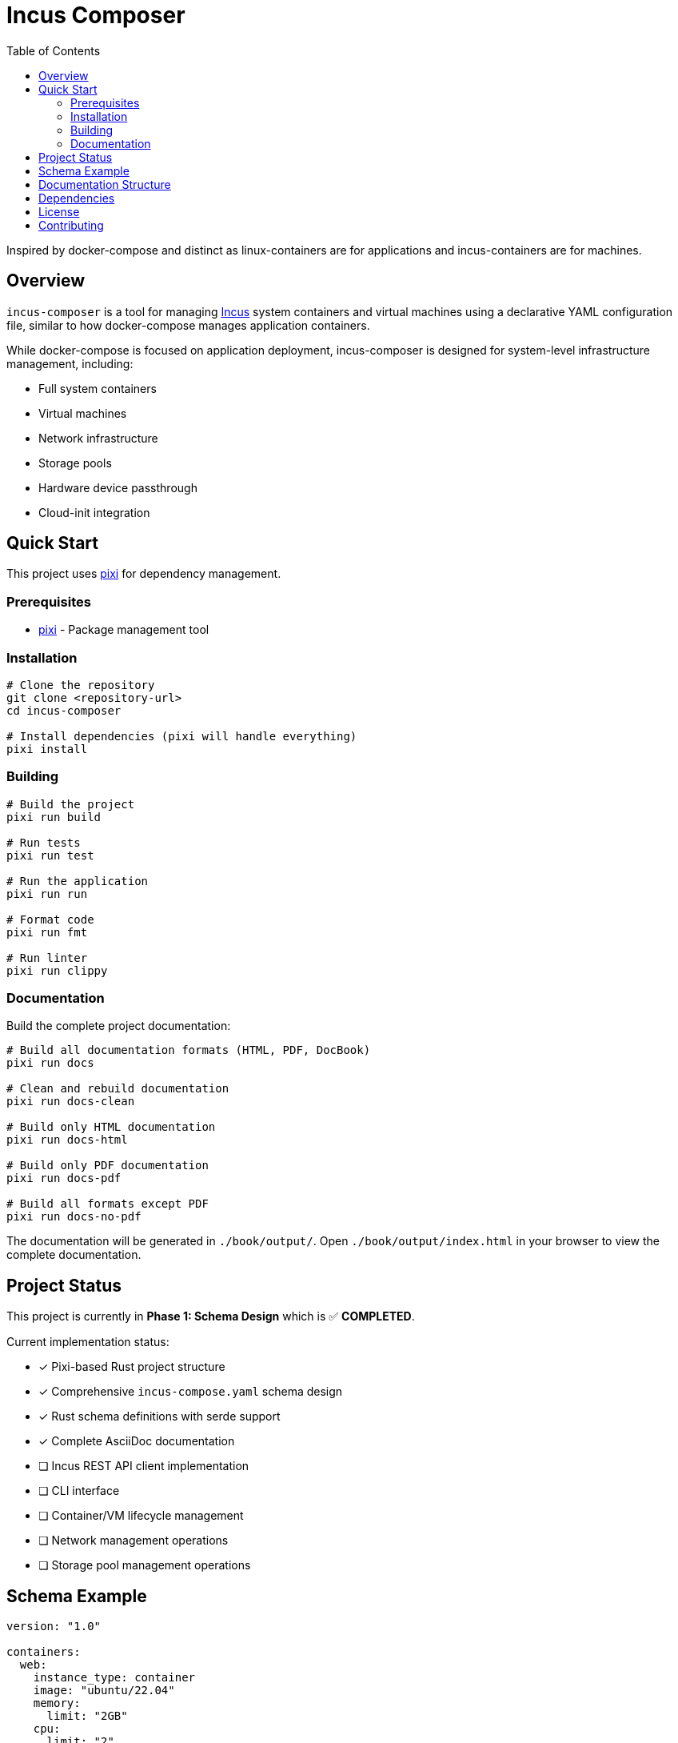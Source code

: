 = Incus Composer
:toc:

Inspired by docker-compose and distinct as linux-containers are for applications and incus-containers are for machines.

== Overview

`incus-composer` is a tool for managing https://linuxcontainers.org/incus/[Incus] system containers and virtual machines using a declarative YAML configuration file, similar to how docker-compose manages application containers.

While docker-compose is focused on application deployment, incus-composer is designed for system-level infrastructure management, including:

* Full system containers
* Virtual machines
* Network infrastructure
* Storage pools
* Hardware device passthrough
* Cloud-init integration

== Quick Start

This project uses https://pixi.sh/[pixi] for dependency management.

=== Prerequisites

* https://pixi.sh/[pixi] - Package management tool

=== Installation

[source,bash]
----
# Clone the repository
git clone <repository-url>
cd incus-composer

# Install dependencies (pixi will handle everything)
pixi install
----

=== Building

[source,bash]
----
# Build the project
pixi run build

# Run tests
pixi run test

# Run the application
pixi run run

# Format code
pixi run fmt

# Run linter
pixi run clippy
----

=== Documentation

Build the complete project documentation:

[source,bash]
----
# Build all documentation formats (HTML, PDF, DocBook)
pixi run docs

# Clean and rebuild documentation
pixi run docs-clean

# Build only HTML documentation
pixi run docs-html

# Build only PDF documentation
pixi run docs-pdf

# Build all formats except PDF
pixi run docs-no-pdf
----

The documentation will be generated in `./book/output/`.
Open `./book/output/index.html` in your browser to view the complete documentation.

== Project Status

This project is currently in *Phase 1: Schema Design* which is ✅ *COMPLETED*.

Current implementation status:

* [x] Pixi-based Rust project structure
* [x] Comprehensive `incus-compose.yaml` schema design
* [x] Rust schema definitions with serde support
* [x] Complete AsciiDoc documentation
* [ ] Incus REST API client implementation
* [ ] CLI interface
* [ ] Container/VM lifecycle management
* [ ] Network management operations
* [ ] Storage pool management operations

== Schema Example

[source,yaml]
----
version: "1.0"

containers:
  web:
    instance_type: container
    image: "ubuntu/22.04"
    memory:
      limit: "2GB"
    cpu:
      limit: "2"
    networks:
      - frontend
    autostart: true

networks:
  frontend:
    type: bridge
    config:
      ipv4.address: "10.0.1.1/24"
      ipv4.nat: "true"
----

See the complete documentation for comprehensive schema details and examples.

== Documentation Structure

Complete documentation is available in the `./book/` directory:

* **Introduction** - Project overview and quick start
* **Schema Documentation** - Complete YAML schema reference
* **Development Guide** - Setup and contribution guidelines
* **Project Status** - Current phase and roadmap

Build with `pixi run docs` to generate HTML, PDF, and other formats.

== Dependencies

* *reqwest* (v0.12) - HTTP client for Incus REST API communication
* *serde* (v1.0) - Serialization/deserialization framework
* *serde_yaml* (v0.9) - YAML support for configuration files
* *tokio* (v1) - Async runtime for handling concurrent operations

All dependencies are managed automatically by pixi.

== License

MIT OR Apache-2.0

== Contributing

Contributions are welcome!
This project is in early development and there are many opportunities to contribute.

See the development guide in the documentation for detailed contribution guidelines:

[source,bash]
----
pixi run docs
# Then open book/output/index.html
----

